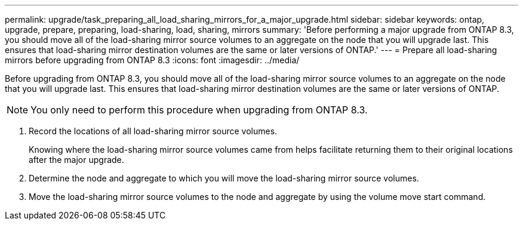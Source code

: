 ---
permalink: upgrade/task_preparing_all_load_sharing_mirrors_for_a_major_upgrade.html
sidebar: sidebar
keywords: ontap, upgrade, prepare, preparing, load-sharing, load, sharing, mirrors
summary: 'Before performing a major upgrade from ONTAP 8.3, you should move all of the load-sharing mirror source volumes to an aggregate on the node that you will upgrade last. This ensures that load-sharing mirror destination volumes are the same or later versions of ONTAP.'
---
= Prepare all load-sharing mirrors before upgrading from ONTAP 8.3
:icons: font
:imagesdir: ../media/

[.lead]
Before upgrading from ONTAP 8.3, you should move all of the load-sharing mirror source volumes to an aggregate on the node that you will upgrade last. This ensures that load-sharing mirror destination volumes are the same or later versions of ONTAP.

NOTE: You only need to perform this procedure when upgrading from ONTAP 8.3.

. Record the locations of all load-sharing mirror source volumes.
+
Knowing where the load-sharing mirror source volumes came from helps facilitate returning them to their original locations after the major upgrade.

. Determine the node and aggregate to which you will move the load-sharing mirror source volumes.
. Move the load-sharing mirror source volumes to the node and aggregate by using the volume move start command.


//2022, Nov 29, BURT 1515778